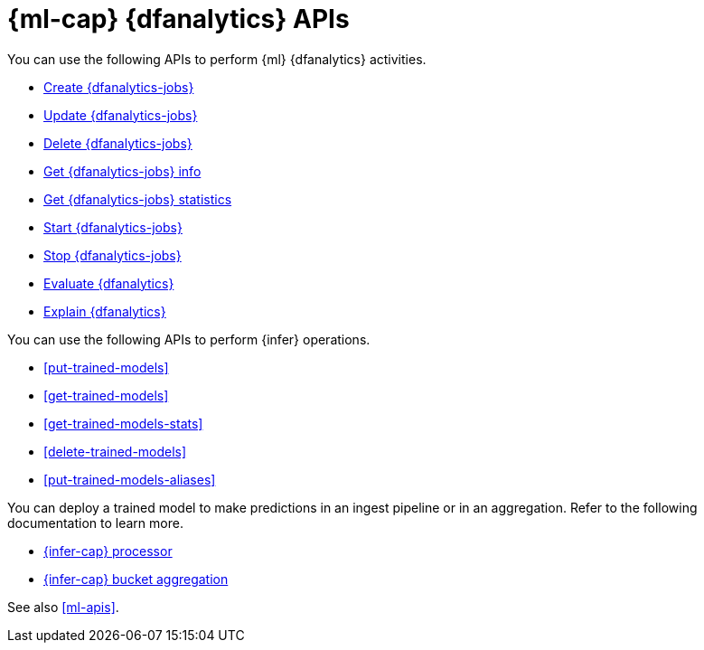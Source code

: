 [role="xpack"]
[testenv="platinum"]
[[ml-df-analytics-apis]]
= {ml-cap} {dfanalytics} APIs

You can use the following APIs to perform {ml} {dfanalytics} activities.

* <<put-dfanalytics,Create {dfanalytics-jobs}>>
* <<update-dfanalytics,Update {dfanalytics-jobs}>>
* <<delete-dfanalytics,Delete {dfanalytics-jobs}>>
* <<get-dfanalytics,Get {dfanalytics-jobs} info>>
* <<get-dfanalytics-stats,Get {dfanalytics-jobs} statistics>>
* <<start-dfanalytics,Start {dfanalytics-jobs}>>
* <<stop-dfanalytics,Stop {dfanalytics-jobs}>>
* <<evaluate-dfanalytics,Evaluate {dfanalytics}>>
* <<explain-dfanalytics,Explain {dfanalytics}>>


You can use the following APIs to perform {infer} operations.

* <<put-trained-models>>
* <<get-trained-models>>
* <<get-trained-models-stats>>
* <<delete-trained-models>>
* <<put-trained-models-aliases>>

You can deploy a trained model to make predictions in an ingest pipeline or in
an aggregation. Refer to the following documentation to learn more.

* <<inference-processor,{infer-cap} processor>>
* <<search-aggregations-pipeline-inference-bucket-aggregation,{infer-cap} bucket aggregation>>


See also <<ml-apis>>.
